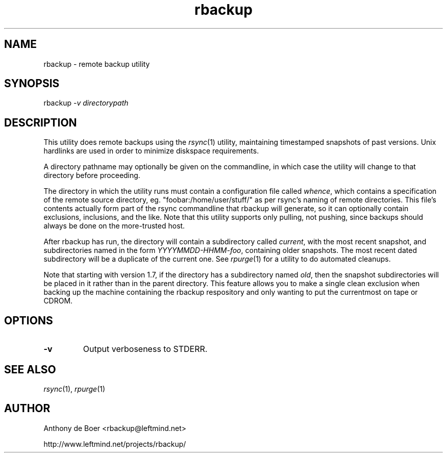 .TH rbackup 1 "Networking Commands"
.SH NAME
rbackup - remote backup utility
.SH SYNOPSIS
rbackup
.I -v directorypath
.SH DESCRIPTION
This utility does remote backups using the
.IR rsync (1)
utility, maintaining timestamped snapshots of past versions.  Unix
hardlinks are used in order to minimize diskspace requirements.
.PP
A directory pathname may optionally be given on the commandline, in
which case the utility will change to that directory before proceeding.
.PP
The directory in which the utility runs must contain a configuration
file called
.IR whence ,
which contains a specification of the remote source directory, eg.
"foobar:/home/user/stuff/" as per rsync's naming of remote directories.
This file's contents actually form part of the rsync commandline that
rbackup will generate, so it can optionally contain exclusions, inclusions,
and the like.
Note that this utility supports only pulling, not pushing, since backups
should always be done on the more-trusted host.
.PP
After rbackup has run, the directory will contain a subdirectory called
.IR current ,
with the most recent snapshot, and subdirectories named in the form
.IR YYYYMMDD-HHMM-foo ,
containing older snapshots.  The most recent dated subdirectory will be
a duplicate of the current one.  See
.IR rpurge (1)
for a utility to do automated cleanups.
.PP
Note that starting with version 1.7, if the directory has a subdirectory
named
.IR old ,
then the snapshot subdirectories will be placed in it rather than in the
parent directory.
This feature allows you to make a single clean exclusion when backing up
the machine containing the rbackup respository and only wanting to put
the currentmost on tape or CDROM.
.SH OPTIONS
.TP
.B -v
Output verboseness to STDERR.
.SH SEE ALSO
.IR rsync (1),
.IR rpurge (1)
.SH AUTHOR
Anthony de Boer <rbackup@leftmind.net>
.PP
http://www.leftmind.net/projects/rbackup/
